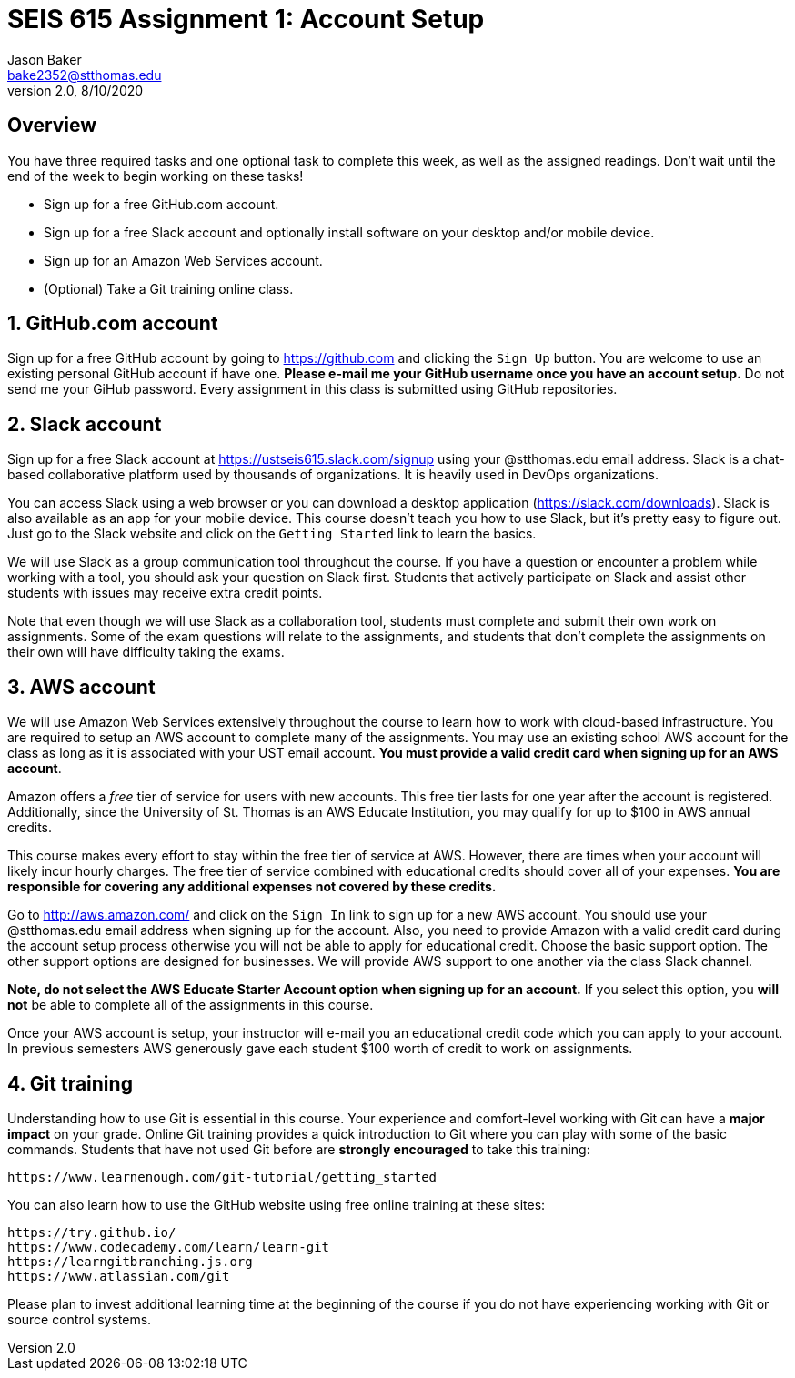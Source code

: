 :blank: pass:[ +]

= SEIS 615 Assignment 1: Account Setup
Jason Baker <bake2352@stthomas.edu>
2.0, 8/10/2020

:sectnums!:

== Overview

You have three required tasks and one optional task to complete this week,
as well as the assigned readings. Don't wait until the end of the week to
begin working on these tasks!

* Sign up for a free GitHub.com account.
* Sign up for a free Slack account and optionally install software on your desktop and/or
mobile device.
* Sign up for an Amazon Web Services account.
* (Optional) Take a Git training online class.

:sectnums:
==  GitHub.com account

Sign up for a free GitHub account by going to https://github.com and clicking
the `Sign Up` button. You are welcome to use an existing personal GitHub account if have one. *Please e-mail me your GitHub username once you have an account setup.* Do not send me your GiHub password. Every assignment in this class is submitted using GitHub repositories.

== Slack account
Sign up for a free Slack account at https://ustseis615.slack.com/signup using
your @stthomas.edu email address. Slack is
a chat-based collaborative platform used by thousands of organizations. It is heavily
used in DevOps organizations.

You can access Slack using a web browser or you can download a desktop application
(https://slack.com/downloads). Slack is also available as an app for your mobile
device. This course doesn't teach you how to use Slack, but it's pretty easy
to figure out. Just go to the Slack website and click on the `Getting Started` link
to learn the basics.

We will use Slack as a group communication tool throughout the course. If you have a
question or encounter a problem while working with a tool, you should ask your
question on Slack first. Students that actively participate on Slack and assist
other students with issues may receive extra credit points.

Note that even though we will use Slack as a collaboration tool, students must
complete and submit their own work on assignments. Some of the exam questions
will relate to the assignments, and students that don't complete the assignments
on their own will have difficulty taking the exams.

== AWS account

We will use Amazon Web Services extensively throughout the course to learn how
to work with cloud-based infrastructure. You are required to setup an AWS account
to complete many of the assignments. You may use an existing school AWS
account for the class as long as it is associated with your UST email account. 
*You must provide a valid credit card when signing up for an AWS account*.

Amazon offers a _free_ tier of service for users with new accounts. This free tier
lasts for one year after the account is registered. Additionally, since the
University of St. Thomas is an AWS Educate Institution, you may qualify
for up to $100 in AWS annual credits.

This course makes every effort to stay within the free tier of service at AWS.
However, there are times when your account will likely incur hourly charges. The
free tier of service combined with educational credits should cover all of your
expenses. *You are responsible for covering any additional expenses not covered by
these credits.*

Go to http://aws.amazon.com/ and click on the `Sign In` link to sign up for a
new AWS account. You should use your @stthomas.edu email address when signing
up for the account. Also, you need to provide Amazon with a valid credit card during the account setup process otherwise you will not be able to apply for educational credit. Choose the basic support option. The other support options are designed for businesses. We will provide AWS support to one another via the class Slack channel.

*Note, do not select the AWS Educate Starter Account option when signing up for an account.* If you select this option, you *will not* be able to complete all of the assignments in this course. 

Once your AWS account is setup, your instructor will e-mail you an educational credit code which you can apply to your account. In previous semesters AWS generously gave each student $100 worth of credit to work on assignments.

== Git training

Understanding how to use Git is essential in this course. Your experience and comfort-level working with Git can have a *major impact* on your grade. Online Git training provides a quick introduction to Git where you can
play with some of the basic commands. Students that have not used Git before
are *strongly encouraged* to take this training:

  https://www.learnenough.com/git-tutorial/getting_started

You can also learn how to use the GitHub website using free online training at these sites:
  
  https://try.github.io/
  https://www.codecademy.com/learn/learn-git
  https://learngitbranching.js.org
  https://www.atlassian.com/git

Please plan to invest additional learning time at the beginning of the course if you do not have experiencing working with Git or source control systems.
